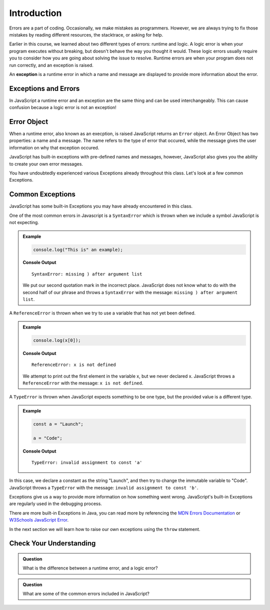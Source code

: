 Introduction
============

.. index:: ! scope

Errors are a part of coding. Occasionally, we make mistakes as programmers. However, we are always trying to fix those mistakes by reading different resources, the stacktrace, or asking for help.

Earlier in this course, we learned about two different types of errors: runtime and logic. A logic error is when your program executes without breaking, but doesn't behave the way you thought it would. These logic errors usually require you to consider how you are going about solving the issue to resolve. Runtime errors are when your program does not run correctly, and an exception is raised.

An **exception** is a runtime error in which a name and message are displayed to provide more information about the error.

Exceptions and Errors
---------------------

In JavaScript a runtime error and an exception are the same thing and can be used interchangeably. This can cause confusion because a logic error is not an exception!

Error Object
------------

When a runtime error, also known as an execption, is raised JavaScript returns an ``Error`` object. An Error Object has two properties: a name and a message. The name refers to the type of error that occured, while the message gives the user information on why that exception occured. 

JavaScript has built-in exceptions with pre-defined names and messages, however, JavaScript also gives you the ability to create your own error messages.

You have undoubtedly experienced various Exceptions already throughout this class. Let's look at a few common Exceptions.

Common Exceptions
-----------------

JavaScript has some built-in Exceptions you may have already encountered in this class.

One of the most common errors in Javascript is a ``SyntaxError`` which is thrown when we include a symbol JavaScript is not expecting.

.. admonition:: Example

   .. sourcecode:: js

      console.log("This is" an example);

   **Console Output**

   ::

      SyntaxError: missing ) after argument list

   We put our second quotation mark in the incorrect place. JavaScript does not know what to do with the second half of our phrase and throws a ``SyntaxError`` with the message: ``missing ) after argument list``.


A ``ReferenceError`` is thrown when we try to use a variable that has not yet been defined.

.. admonition:: Example

   .. sourcecode:: js

      console.log(x[0]);

   **Console Output**

   ::

      ReferenceError: x is not defined

   We attempt to print out the first element in the variable x, but we never declared x. JavaScript throws a ``ReferenceError`` with the message: ``x is not defined``.

A ``TypeError`` is thrown when JavaScript expects something to be one type, but the provided value is a different type.

.. admonition:: Example

   .. sourcecode:: js

      const a = "Launch";
      
      a = "Code";

   **Console Output**

   ::

      TypeError: invalid assignment to const 'a'

In this case, we declare a constant as the string "Launch", and then try to change the immutable variable to "Code". JavaScript throws a ``TypeError`` with the message: ``invalid assignment to const 'b'``.

Exceptions give us a way to provide more information on how something went wrong. JavaScript's built-in Exceptions are regularly used in the debugging process.

There are more built-in Exceptions in Java, you can read more by referencing the `MDN Errors Documentation <https://developer.mozilla.org/en-US/docs/Web/JavaScript/Reference/Errors>`_ or `W3Schools JavaScript Error <https://www.w3schools.com/js/js_errors.asp>`_.

In the next section we will learn how to raise our own exceptions using the ``throw`` statement.

Check Your Understanding
------------------------

.. admonition:: Question

   What is the difference between a runtime error, and a logic error?

.. admonition:: Question

   What are some of the common errors included in JavaScript?
